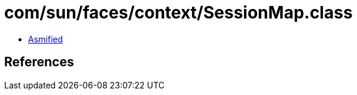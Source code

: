 = com/sun/faces/context/SessionMap.class

 - link:SessionMap-asmified.java[Asmified]

== References

